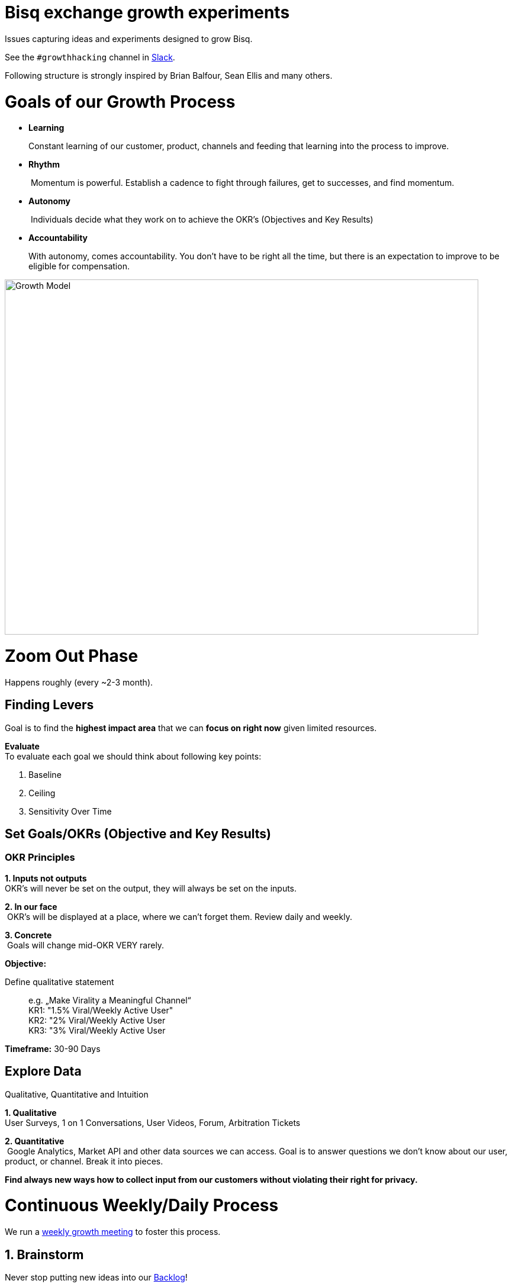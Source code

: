 = Bisq exchange growth experiments

:imagesdir: assets/images

Issues capturing ideas and experiments designed to grow Bisq.

See the `#growthhacking` channel in https://bisq.network/slack-invite[Slack].

Following structure is strongly inspired by Brian Balfour, Sean Ellis and many others.

# Goals of our Growth Process

- **Learning**
+
Constant learning of our customer, product, channels and feeding that learning into the process to improve.
- **Rhythm**
+
 Momentum is powerful. Establish a cadence to fight through failures, get to successes, and find momentum.
- **Autonomy**
+
 Individuals decide what they work on to achieve the OKR’s (Objectives and Key Results)
- **Accountability**
+
With autonomy, comes accountability. You don’t have to be right all the time, but there is an expectation to improve to be eligible for compensation.

image::growth-model.png[Growth Model,800,600]

# Zoom Out Phase
Happens roughly (every ~2-3 month).

## Finding Levers
Goal is to find the **highest impact area** that we can **focus on right now** given limited resources.

**Evaluate** +
To evaluate each goal we should think about following key points:

1. Baseline
2. Ceiling
3. Sensitivity Over Time

## Set Goals/OKRs (Objective and Key Results)

### OKR Principles

*1. Inputs not outputs*  +
OKR’s will never be set on the output, they will always be set on the inputs.

*2. In our face* +
 OKR’s will be displayed at a place, where we can’t forget them. Review daily and weekly.

*3. Concrete* +
 Goals will change mid-OKR VERY rarely.

**Objective:**

Define qualitative statement::
+
e.g. „Make Virality a Meaningful Channel“ +
KR1: "1.5% Viral/Weekly Active User" +
KR2: "2% Viral/Weekly Active User +
KR3: "3% Viral/Weekly Active User

**Timeframe:**
30-90 Days

## Explore Data
Qualitative, Quantitative and Intuition

*1. Qualitative * +
User Surveys, 1 on 1 Conversations, User Videos, Forum, Arbitration Tickets

*2. Quantitative* +
 Google Analytics, Market API and other data sources we can access. Goal is to answer questions we don’t know about our user, product, or channel. Break it into pieces.

*Find always new ways how to collect input from our customers without violating their right for privacy.*

# Continuous Weekly/Daily Process

We run a link:docs/growth-meeting.md[weekly growth meeting] to foster this process.

## 1. Brainstorm
Never stop putting new ideas into our https://github.com/bisq-network/growth/issues?q=is%3Aissue+is%3Aopen+label%3Aidea[Backlog]!

### Inputs not Outputs
Focus on input not on the output parameters

1. Observe  +
How are others doing it? Look outside of your immediate product space. Walk through it together.
2. Question  +
Question brainstorming. Why? What is… What if… What about… How do we do more of…
3. Associate +
 Connect the dots between unrelated things. I.e What if our activation process was like closing a deal?

## 2. Prioritize
(Experiment issues in https://github.com/bisq-network/growth/issues?q=is%3Aissue+is%3Aopen+label%3Aidea[Backlog])

Prioritize considering following key parameters:

*1. Probability* +
 *Low* -20%, *Medium* - 50% or *High* - 80%

*2. Impact * +
Comes from your prediction. Take into account long lasting effects vs one hit wonders. 

Create a Hypothesis:

> If successful, *[VARIABLE]* will increase by *[IMPACT]*, because *[ASSUMPTIONS]*.

** Look at:**

1. Quantitative +
(Previous experiments, surrounding data, funnel data )

2. Qualitative +
(Surveys, forum, arbitration tickets, user testing recordings )

3. Secondary +
(Networking, blogs, competitor observation, case studies  )

**Create Experiment Issue** +
See https://github.com/bisq-network/growth/blob/master/ISSUE_TEMPLATE.md[issue template] for guidance and inspiration.

## 3. Test
What do we really need to do to test our assumption?

Setting up a **Minimal Viable Test**

*1. Efficiency * +
What is the least resource intensive way to gather data about the hypothesis?

*2. Validity* +
 The experiment must take into account how to get a valid result by designing a control group and required amount of data.

## 4. Implement
Get shit done.

## 5. Analyse

*1. Success/Fail* +
 Be prepared for a lot of failures.

*2. Impact * +
How close have you been to your prediction?

*3. Why? * +
The most important question you can ask: Why did you see the result that you did?  

Update and close the issue as soon as you've finished analysing.

## 6. Systemize
This is all about how we could systemize our approach in growth.

*1. Productize * +
Productize as much as you can with technology and engineering.

*2. Playbooks * +
For the things you can’t productize, build into step by step playbooks to make them repeatable.
